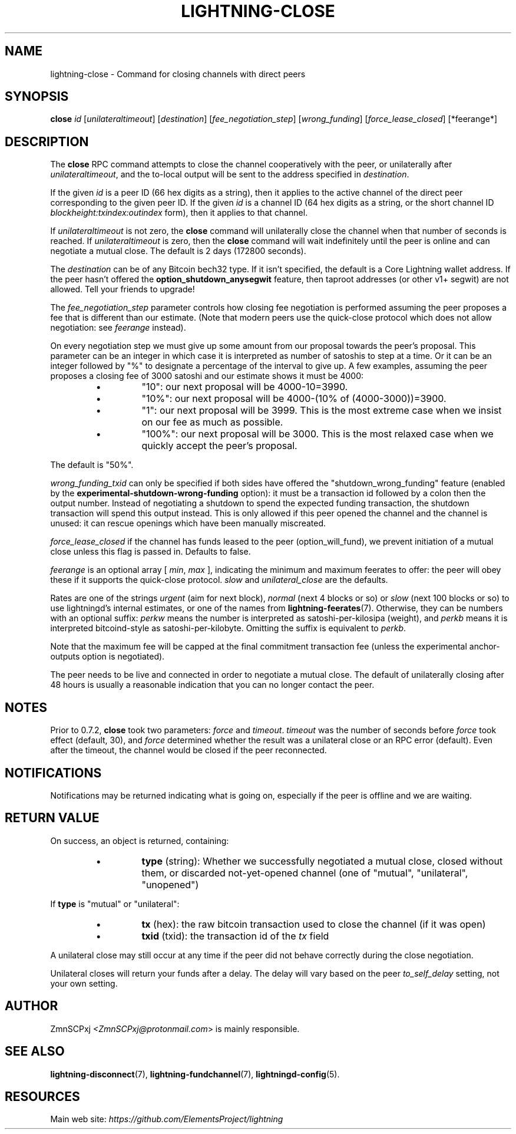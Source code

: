 .TH "LIGHTNING-CLOSE" "7" "" "" "lightning-close"
.SH NAME
lightning-close - Command for closing channels with direct peers
.SH SYNOPSIS

\fBclose\fR \fIid\fR [\fIunilateraltimeout\fR] [\fIdestination\fR] [\fIfee_negotiation_step\fR] [\fIwrong_funding\fR] [\fIforce_lease_closed\fR] [*feerange*]

.SH DESCRIPTION

The \fBclose\fR RPC command attempts to close the channel cooperatively
with the peer, or unilaterally after \fIunilateraltimeout\fR, and the
to-local output will be sent to the address specified in \fIdestination\fR\.


If the given \fIid\fR is a peer ID (66 hex digits as a string), then it
applies to the active channel of the direct peer corresponding to the
given peer ID\. If the given \fIid\fR is a channel ID (64 hex digits as a
string, or the short channel ID \fIblockheight:txindex:outindex\fR form),
then it applies to that channel\.


If \fIunilateraltimeout\fR is not zero, the \fBclose\fR command will
unilaterally close the channel when that number of seconds is reached\.
If \fIunilateraltimeout\fR is zero, then the \fBclose\fR command will wait
indefinitely until the peer is online and can negotiate a mutual close\.
The default is 2 days (172800 seconds)\.


The \fIdestination\fR can be of any Bitcoin bech32 type\.
If it isn't specified, the default is a Core Lightning wallet address\.  If
the peer hasn't offered the \fBoption_shutdown_anysegwit\fR feature, then
taproot addresses (or other v1+ segwit) are not allowed\.  Tell your
friends to upgrade!


The \fIfee_negotiation_step\fR parameter controls how closing fee
negotiation is performed assuming the peer proposes a fee that is
different than our estimate\.  (Note that modern peers use the quick-close protocol which does not allow negotiation: see \fIfeerange\fR instead)\.


On every negotiation step we must give up
some amount from our proposal towards the peer's proposal\. This parameter
can be an integer in which case it is interpreted as number of satoshis
to step at a time\. Or it can be an integer followed by "%" to designate
a percentage of the interval to give up\. A few examples, assuming the peer
proposes a closing fee of 3000 satoshi and our estimate shows it must be 4000:


.RS
.IP \[bu]
"10": our next proposal will be 4000-10=3990\.
.IP \[bu]
"10%": our next proposal will be 4000-(10% of (4000-3000))=3900\.
.IP \[bu]
"1": our next proposal will be 3999\. This is the most extreme case when we
insist on our fee as much as possible\.
.IP \[bu]
"100%": our next proposal will be 3000\. This is the most relaxed case when
we quickly accept the peer's proposal\.

.RE

The default is "50%"\.


\fIwrong_funding_txid\fR can only be specified if both sides have offered
the "shutdown_wrong_funding" feature (enabled by the
\fBexperimental-shutdown-wrong-funding\fR option): it must be a
transaction id followed by a colon then the output number\.  Instead of
negotiating a shutdown to spend the expected funding transaction, the
shutdown transaction will spend this output instead\.  This is only
allowed if this peer opened the channel and the channel is unused: it
can rescue openings which have been manually miscreated\.


\fIforce_lease_closed\fR if the channel has funds leased to the peer
(option_will_fund), we prevent initiation of a mutual close
unless this flag is passed in\. Defaults to false\.


\fIfeerange\fR is an optional array [ \fImin\fR, \fImax\fR ], indicating the
minimum and maximum feerates to offer: the peer will obey these if it
supports the quick-close protocol\.  \fIslow\fR and \fIunilateral_close\fR are
the defaults\.


Rates are one of the strings \fIurgent\fR (aim for next block), \fInormal\fR
(next 4 blocks or so) or \fIslow\fR (next 100 blocks or so) to use
lightningd's internal estimates, or one of the names from
\fBlightning-feerates\fR(7)\.  Otherwise, they can be numbers with
an optional suffix: \fIperkw\fR means the number is interpreted as
satoshi-per-kilosipa (weight), and \fIperkb\fR means it is interpreted
bitcoind-style as satoshi-per-kilobyte\. Omitting the suffix is
equivalent to \fIperkb\fR\.


Note that the maximum fee will be capped at the final commitment
transaction fee (unless the experimental anchor-outputs option is
negotiated)\.


The peer needs to be live and connected in order to negotiate a mutual
close\. The default of unilaterally closing after 48 hours is usually a
reasonable indication that you can no longer contact the peer\.

.SH NOTES

Prior to 0\.7\.2, \fBclose\fR took two parameters: \fIforce\fR and \fItimeout\fR\.
\fItimeout\fR was the number of seconds before \fIforce\fR took effect (default,
30), and \fIforce\fR determined whether the result was a unilateral close or
an RPC error (default)\. Even after the timeout, the channel would be
closed if the peer reconnected\.

.SH NOTIFICATIONS

Notifications may be returned indicating what is going on, especially
if the peer is offline and we are waiting\.

.SH RETURN VALUE

On success, an object is returned, containing:


.RS
.IP \[bu]
\fBtype\fR (string): Whether we successfully negotiated a mutual close, closed without them, or discarded not-yet-opened channel (one of "mutual", "unilateral", "unopened")

.RE

If \fBtype\fR is "mutual" or "unilateral":


.RS
.IP \[bu]
\fBtx\fR (hex): the raw bitcoin transaction used to close the channel (if it was open)
.IP \[bu]
\fBtxid\fR (txid): the transaction id of the \fItx\fR field

.RE

A unilateral close may still occur at any time if the peer did not
behave correctly during the close negotiation\.


Unilateral closes will return your funds after a delay\. The delay will
vary based on the peer \fIto_self_delay\fR setting, not your own setting\.

.SH AUTHOR

ZmnSCPxj \fI<ZmnSCPxj@protonmail.com\fR> is mainly responsible\.

.SH SEE ALSO

\fBlightning-disconnect\fR(7), \fBlightning-fundchannel\fR(7), \fBlightningd-config\fR(5)\.

.SH RESOURCES

Main web site: \fIhttps://github.com/ElementsProject/lightning\fR

\" SHA256STAMP:830a7734ede46f95b92c8421d8a1d591638a56010d1edfa8ed7c45e7d8272b54
